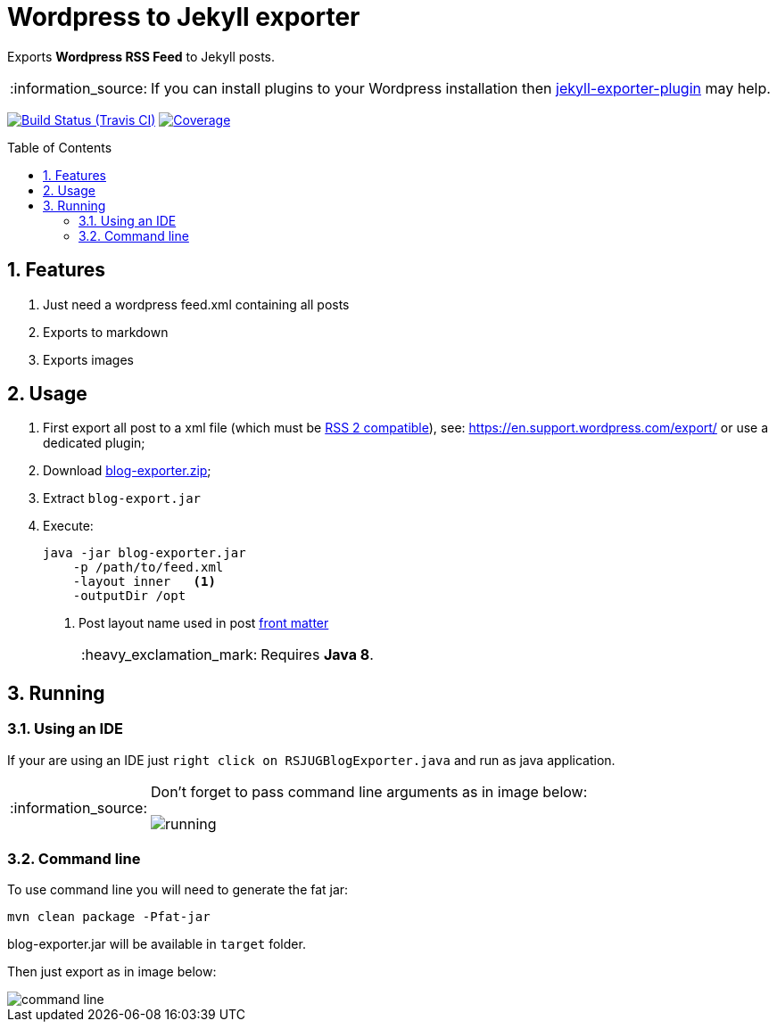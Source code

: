 = Wordpress to Jekyll exporter
:page-layout: base
:toc: preamble
:source-language: java
:icons: font
:linkattrs:
:sectanchors:
:sectlink:
:numbered:
:doctype: book
:tip-caption: :bulb:
:note-caption: :information_source:
:important-caption: :heavy_exclamation_mark:
:caution-caption: :fire:
:warning-caption: :warning:

Exports *Wordpress RSS Feed* to Jekyll posts.

NOTE: If you can install plugins to your Wordpress installation then https://br.wordpress.org/plugins/jekyll-exporter/[jekyll-exporter-plugin^] may help.

image:https://travis-ci.org/rsjug/blog-exporter.svg[Build Status (Travis CI), link=https://travis-ci.org/rsjug/blog-exporter]
image:https://coveralls.io/repos/rsjug/blog-exporter/badge.svg?branch=master&service=github[Coverage, link=https://coveralls.io/r/rsjug/blog-exporter]


== Features

. Just need a wordpress feed.xml containing all posts
. Exports to markdown
. Exports images


== Usage

. First export all post to a xml file (which must be https://gist.github.com/iwek/3977831[RSS 2 compatible^]), see: https://en.support.wordpress.com/export/ or use a dedicated plugin;

. Download https://github.com/rsjug/blog-exporter/releases/download/1.0.1/blog-exporter.zip[blog-exporter.zip^];

. Extract `blog-export.jar`

. Execute:
+
----
java -jar blog-exporter.jar
    -p /path/to/feed.xml
    -layout inner   <1>
    -outputDir /opt
----
<1> Post layout name used in post http://jekyllrb.com/docs/frontmatter/[front matter^]
+
IMPORTANT: Requires *Java 8*.


== Running

=== Using an IDE
If your are using an IDE just `right click on RSJUGBlogExporter.java` and run as java application.

[NOTE]
====
Don't forget to pass command line arguments as in image below:

image::running.png[]
====

=== Command line

To use command line you will need to generate the fat jar:

----
mvn clean package -Pfat-jar
----

blog-exporter.jar will be available in `target` folder.

Then just export as in image below:

image::command-line.png[]